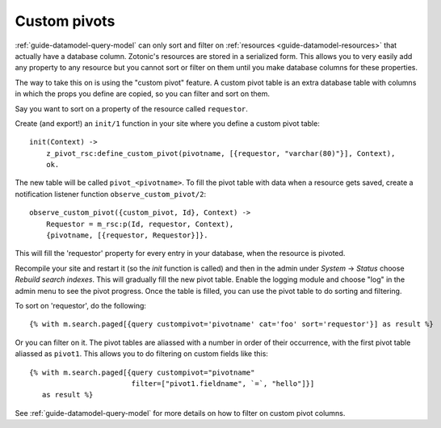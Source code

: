 .. _cookbook-custom-pivots:

Custom pivots
=============

:ref:`guide-datamodel-query-model` can only sort and filter on
:ref:`resources <guide-datamodel-resources>` that actually have a database
column. Zotonic's resources are stored in a serialized form. This
allows you to very easily add any property to any resource but
you cannot sort or filter on them until you make database columns
for these properties.

The way to take this on is using the "custom pivot" feature. A custom
pivot table is an extra database table with columns in which the props
you define are copied, so you can filter and sort on them.

Say you want to sort on a property of the resource called ``requestor``.

Create (and export!) an ``init/1`` function in your site where you define a custom pivot table::

  init(Context) ->
      z_pivot_rsc:define_custom_pivot(pivotname, [{requestor, "varchar(80)"}], Context),
      ok.

The new table will be called ``pivot_<pivotname>``. To fill the pivot
table with data when a resource gets saved, create a notification
listener function ``observe_custom_pivot/2``::

  observe_custom_pivot({custom_pivot, Id}, Context) ->
      Requestor = m_rsc:p(Id, requestor, Context),
      {pivotname, [{requestor, Requestor}]}.

This will fill the 'requestor' property for every entry in your
database, when the resource is pivoted.

Recompile your site and restart it (so the `init` function is called)
and then in the admin under `System` -> `Status` choose `Rebuild
search indexes`. This will gradually fill the new pivot table. Enable
the logging module and choose "log" in the admin menu to see the pivot
progress. Once the table is filled, you can use the pivot table to do
sorting and filtering.

To sort on 'requestor', do the following::

  {% with m.search.paged[{query custompivot='pivotname' cat='foo' sort='requestor'}] as result %}

Or you can filter on it. The pivot tables are aliassed with a number
in order of their occurrence, with the first pivot table aliassed as
``pivot1``. This allows you to do filtering on custom fields like
this::

  {% with m.search.paged[{query custompivot="pivotname"
                          filter=["pivot1.fieldname", `=`, "hello"]}]
     as result %}

See :ref:`guide-datamodel-query-model` for more details on how to
filter on custom pivot columns.
